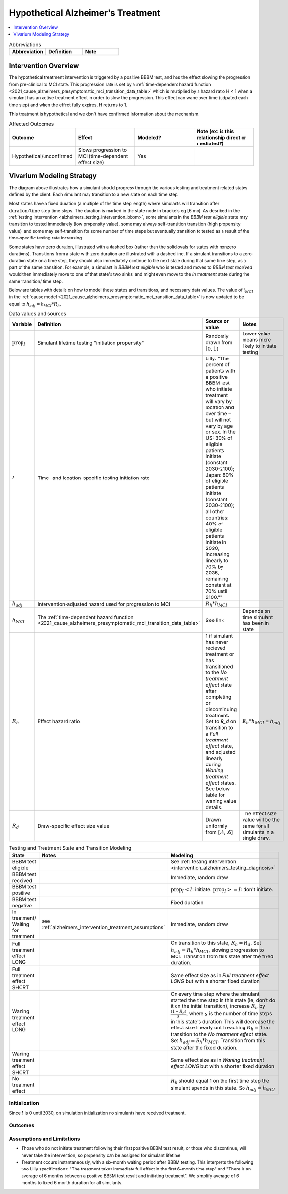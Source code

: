 ..
  Section title decorators for this document:

  ==============
  Document Title
  ==============

  Section Level 1 (#.0)
  +++++++++++++++++++++

  Section Level 2 (#.#)
  ---------------------

  Section Level 3 (#.#.#)
  ~~~~~~~~~~~~~~~~~~~~~~~

  Section Level 4
  ^^^^^^^^^^^^^^^

  Section Level 5
  '''''''''''''''

  The depth of each section level is determined by the order in which each
  decorator is encountered below. If you need an even deeper section level, just
  choose a new decorator symbol from the list here:
  https://docutils.sourceforge.io/docs/ref/rst/restructuredtext.html#sections
  And then add it to the list of decorators above.

.. _intervention_hypothetical_alzheimers_treatment:

========================================
Hypothetical Alzheimer's Treatment
========================================

.. todo::

  Add a brief introductory paragraph for this document.

.. contents::
   :local:
   :depth: 1

.. list-table:: Abbreviations
  :widths: 15 15 15
  :header-rows: 1

  * - Abbreviation
    - Definition
    - Note
  * - 
    - 
    - 

.. todo::

  Fill out table with any abbreviations and their definitions used in this document.

Intervention Overview
-----------------------

The hypothetical treatment intervention is triggered by a positive BBBM test, and has the effect slowing the progression
from pre-clinical to MCI state. This progression rate is set by a :ref:`time-dependent hazard function <2021_cause_alzheimers_presymptomatic_mci_transition_data_table>`
which is multiplied by a hazard ratio H < 1 when a simulant has an active treatment effect in order to slow the progression.
This effect can wane over time (udpated each time step) and when the effect fully expires, H returns to 1. 

This treatment is hypothetical and we don't have confirmed information about the mechanism.

.. todo::

  Fill out the following table with a list of known outcomes affected by the intervention, regardless of if they will be included in the simulation model or not, as it is important to recognize potential unmodeled effects of the intervention and note them as limitations as applicable.

  The table below provides example entries for large scale food fortification with iron.

.. list-table:: Affected Outcomes
  :widths: 15 15 15 15
  :header-rows: 1

  * - Outcome
    - Effect
    - Modeled?
    - Note (ex: is this relationship direct or mediated?)
  * - Hypothetical/unconfirmed
    - Slows progression to MCI (time-dependent effect size)
    - Yes
    - 



Vivarium Modeling Strategy
--------------------------

.. graphviz::

    digraph treatment_states {
        rankdir = TB;
        el [label="BBBM test eligible [variable]"]
        test [label="BBBM test received", style=dashed, shape=box]

        pos [label="BBBM test positive", style=dashed, shape=box]
        neg [label="BBBM test negative [3 y]"]

        wait [label="In treatment/ Waiting for treatment [6 mo]"]
        no_treat [label="No treatment effect [permanent]"]

        treat [label="Full treatment effect LONG [5 y]"]
        wane [label="Waning treatment effect LONG (update each step) [9 y]"]

        treat_short [label = "Full treatment effect SHORT [6 mo]"]
        wane_short [label = "Waning treatment effect SHORT (update each step) [2.5 y]"]


        el -> test [label = "tested"]
        el -> el [label = "not tested"]

        test -> pos  [label = "(90%)", style=dashed]
        test -> neg [label = "(10%)", style=dashed]
        neg -> el [label = "test re-eligible"]

        pos -> wait [label = "initiates treatment (I)", style=dashed]
        pos -> no_treat [label = "does not initiate treatment (1 - I)", style=dashed]

        wait -> treat [label = "completes (90%)"]
        wait -> treat_short [label = "discontinues (10%)"]

        treat_short -> wane_short
        wane_short -> no_treat

        treat -> wane 

        wane -> no_treat
    }

The diagram above illustrates how a simulant should progress through the various testing and treatment related 
states defined by the client. Each simulant may transition to a new state on each time step. 

Most states have a fixed duration (a multiple of the 
time step length) where simulants will transition after :math:`\text{duration} / \text{time step}` time steps. 
The duration is marked in the state node in brackets eg [6 mo]. As desribed in the :ref:`testing intervention <alzheimers_testing_intervention_bbbm>`, 
some simulants in the `BBBM test eligible` state may transition to tested immediately (low propensity value), some may always self-transition
transition (high propensity value), and some may self-transition for some number of time steps but eventually transition to tested
as a result of the time-specific testing rate increasing.

Some states have zero duration, illustrated with a dashed box (rather than the solid ovals for states with nonzero durations). 
Transitions from a state with zero duration are illustrated with a dashed line. If a simulant transitions to a zero-duration state 
on a time step, they should also immediately continue to the next state during that same time step, as a part of the same transition.
For example, a simulant in `BBBM test eligible` who is tested and moves to `BBBM test received` would then immediately move to one of 
that state's two sinks, and might even move to the `In treatment` state during the same transition/ time step.

Below are tables with details on how to model these states and transitions, and necessary data values. 
The value of :math:`i_{MCI}` in the :ref:`cause model <2021_cause_alzheimers_presymptomatic_mci_transition_data_table>` is now updated
to be equal to :math:`h_{adj} = h_{MCI} * R_h`.

.. _alzheimers_intervention_treatment_data_table:

.. list-table:: Data values and sources
  :widths: 15 15 30 15
  :header-rows: 1

  * - Variable
    - Definition
    - Source or value
    - Notes
  * - :math:`\text{prop}_I`
    - Simulant lifetime testing "initiation propensity"
    - Randomly drawn from :math:`[0,1)`
    - Lower value means more likely to initiate testing
  * - :math:`I`
    - Time- and location-specific testing initiation rate
    - Lilly: "The percent of patients with a positive BBBM test who initiate treatment will vary by location and over time – but will not vary by age or sex. In the US: 30% of eligible patients initiate (constant 2030-2100); Japan: 80% of eligible patients initiate (constant 2030-2100); all other countries: 40% of eligible patients initiate in 2030, increasing linearly to 70% by 2035, remaining constant at 70% until 2100.""
    - 
  * - :math:`h_{adj}`
    - Intervention-adjusted hazard used for progression to MCI
    - :math:`R_h * h_{MCI}`
    -
  * - :math:`h_{MCI}`
    - The :ref:`time-dependent hazard function <2021_cause_alzheimers_presymptomatic_mci_transition_data_table>`
    - See link
    - Depends on time simulant has been in state
  * - :math:`R_h`
    - Effect hazard ratio
    - 1 if simulant has never recieved treatment or has transitioned to the `No treatment effect` state after completing or discontinuing treatment.
      Set to `R_d` on transition to a `Full treatment effect` state, and adjusted linearly during `Waning treatment effect` states.
      See below table for waning value details. 
    - :math:`R_h * h_{MCI} = h_{adj}`
  * - :math:`R_d`
    - Draw-specific effect size value
    - Drawn uniformly from [.4, .6]
    - The effect size value will be the same for all simulants in a single draw.



.. list-table:: Testing and Treatment State and Transition Modeling
  :widths: 15 15 30
  :header-rows: 1

  * - State
    - Notes
    - Modeling
  * - BBBM test eligible
    -
    - See :ref:`testing intervention <intervention_alzheimers_testing_diagnosis>`
  * - BBBM test received
    -
    - Immediate, random draw
  * - BBBM test positive
    -
    - :math:`\text{prop}_I < I`\: initiate. :math:`\text{prop}_I >=  I`\: don't initiate.
  * - BBBM test negative
    -
    - Fixed duration
  * - In treatment/ Waiting for treatment
    - see :ref:`alzheimers_intervention_treatment_assumptions`
    - Immediate, random draw
  * - Full treatment effect LONG
    -
    - On transition to this state, :math:`R_h = R_d`. Set :math:`h_{adj} = R_h * h_{MCI}`, slowing progression to MCI.
      Transition from this state after the fixed duration.
  * - Full treatment effect SHORT
    -
    - Same effect size as in `Full treatment effect LONG` but with a shorter fixed duration
  * - Waning treatment effect LONG
    -
    - On every time step where the simulant started the time step in this state (ie, don't do it on the initial transition),
      increase :math:`R_h` by :math:`\frac{(1 - R_d)}{s}`, where :math:`s` is the number of time steps in this state's duration.
      This will decrease the effect size linearly until reaching :math:`R_h = 1` on transition to the `No treatment effect` state.
      Set :math:`h_{adj} = R_h * h_{MCI}`.
      Transition from this state after the fixed duration.
  * - Waning treatment effect SHORT
    -
    - Same effect size as in `Waning treatment effect LONG` but with a shorter fixed duration
  * - No treatment effect
    - 
    - :math:`R_h` should equal 1 on the first time step the simulant spends in this state.
      So :math:`h_{adj} = h_{MCI}`

Initialization
~~~~~~~~~~~~~~

Since :math:`I` is 0 until 2030, on simulation initialization no simulants have received treatment.

Outcomes
~~~~~~~~

.. list-table:: Modeled Outcomes
  :widths: 15 15 15 15 15 15 15
  :header-rows: 1

  * - Outcome
    - Effect size measure
    - Effect size
    - Note
  * - Full treatment effect
    - Hazard ratio
    - Uniform distribution in [.4, .6]
    - Duration depends on if simulant completes or discontinues treatment
  * - Waning treatment effect
    - Hazard ratio
    - Linear increase during duration from full treatment effect hazard ratio to 1
    - Duration depends on if simulant completes or discontinues treatment

.. _alzheimers_intervention_treatment_assumptions:

Assumptions and Limitations
~~~~~~~~~~~~~~~~~~~~~~~~~~~~

- Those who do not initiate treatment following their first positive BBBM test result, or those who discontinue, 
  will never take the intervention, so propensity can be assigned for simulant lifetime
- Treatment occurs instantaneously, with a six-month waiting period after BBBM testing. This interprets the 
  following two Lilly specifications: "The treatment takes immediate full effect in the first 6-month time step" and 
  "There is an average of 6 months between a positive BBBM test result and initiating treatment". We simplify 
  average of 6 months to fixed 6 month duration for all simulants.

.. todo::
  V&V, observers, model runs